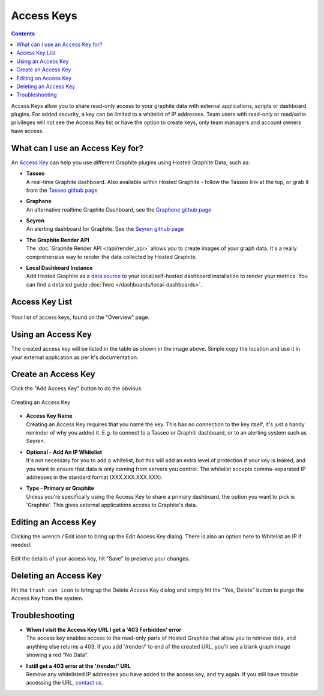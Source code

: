 
Access Keys
===========

.. index:: Access Keys

.. contents::

Access Keys allow you to share read-only access to your graphite data with external applications, scripts or dashboard plugins. For added security, a key can be limited to a whitelist of IP addresses. Team users with read-only or read/write privileges will not see the Access Key list or have the option to create keys, only team managers and account owners have access.


What can I use an Access Key for?
---------------------------------

An `Access Key <https://www.hostedgraphite.com/app/sharing/>`_ can help you use different Graphite plugins using Hosted Graphite Data, such as:

- | **Tasseo**
  | A real-time Graphite dashboard. Also available within Hosted Graphite - follow the Tasseo link at the top, or grab it from the `Tasseo github page <https://github.com/obfuscurity/tasseo>`_

- | **Graphene**
  | An alternative realtime Graphite Dashboard, see the `Graphene github page <https://github.com/jondot/graphene>`_

- | **Seyren**
  | An alerting dashboard for Graphite. See the `Seyren github page <https://github.com/scobal/seyren>`_

- | **The Graphite Render API**
  | The :doc:`Graphite Render API </api/render_api>` allows you to create images of your graph data. It's a really comprehensive way to render the data collected by Hosted Graphite.

- | **Local Dashboard Instance**
  | Add Hosted Graphite as a `data source <http://docs.grafana.org/features/datasources/graphite/>`_ to your local/self-hosted dashboard installation to render your metrics. You can find a detailed guide :doc:`here </dashboards/local-dashboards>`.

 
.. index:: Access Key List

Access Key List
---------------

.. figure:: /docimg/access_keys.png
   :scale: 50%
   :alt: Access List Keys
   :align: center

   Your list of access keys, found on the "Overview" page.

.. index:: Using Access Keys

Using an Access Key
-------------------

The created access key will be listed in the table as shown in the image above. Simple copy the location and use it in your external application as per it's documentation.


.. index:: Create access key, add access key, primary-dashboard access key, graphite access key

.. _create-ak-reference:

Create an Access Key
--------------------

Click the "Add Access Key" button to do the obvious.

.. figure:: /docimg/add_access_key.png
   :scale: 30%
   :alt: Adding an Access Key
   :align: center

   Creating an Access Key


- | **Access Key Name**
  | Creating an Access Key requires that you name the key. This has no connection to the key itself, it's just a handy reminder of why you added it. E.g. to connect to a Tasseo or Graphiti dashboard, or to an alerting system such as Seyren.

- | **Optional - Add An IP Whitelist**
  | It's not necessary for you to add a whitelist, but this will add an extra level of protection if your key is leaked, and you want to ensure that data is only coming from servers you control. The whitelist accepts comma-separated IP addresses in the standard format (XXX.XXX.XXX.XXX).

- | **Type - Primary or Graphite**
  | Unless you're specifically using the Access Key to share a primary dashboard, the option you want to pick is 'Graphite'. This gives external applications access to Graphite's data.

.. index:: Editing an Access Key

Editing an Access Key
---------------------

Clicking the wrench / Edit icon to bring up the Edit Access Key dialog. There is also an option here to Whitelist an IP if needed:

.. figure:: /docimg/edit-access-key.png
   :scale: 70%
   :alt: Edit Access Key
   :align: center

   Edit the details of your access key, hit "Save" to preserve your changes.


.. index:: Delete access key

Deleting an Access Key
----------------------

Hit the ``trash can icon`` to bring up the Delete Access Key dialog and simply hit the "Yes, Delete" button to purge the Access Key from the system.


.. index:: Access Key troubleshooting

Troubleshooting
---------------

- | **When I visit the Access Key URL I get a '403 Forbidden' error**
  | The access key enables access to the read-only parts of Hosted Graphite that allow you to retrieve data, and anything else returns a 403. If you add '/render/' to end of the created URL, you'll see a blank graph image showing a red "No Data".
- | **I still get a 403 error at the '/render/' URL**
  | Remove any whitelisted IP addresses you have added to the access key, and try again. If you still have trouble accessing the URL, `contact us <mailto:support@hostedgraphite.com>`_.
